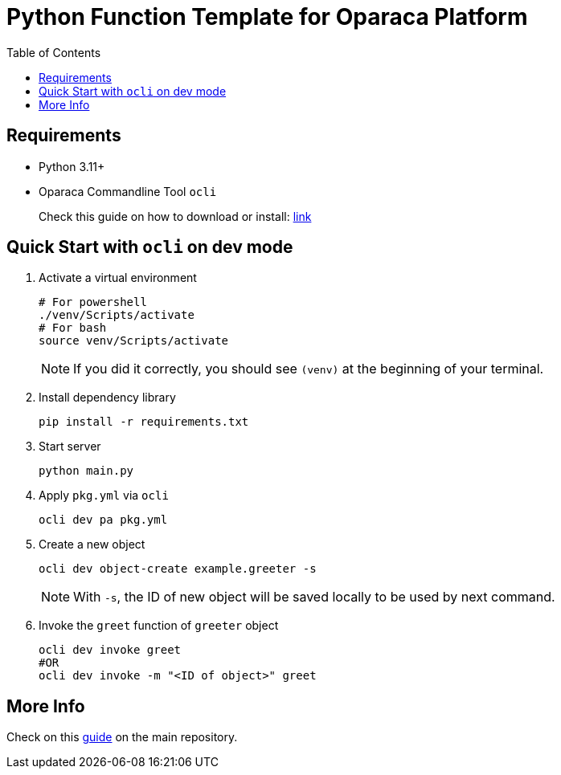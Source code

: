 =  Python Function Template for Oparaca Platform
:toc:
:toc-placement: preamble
:toclevels: 2

// Need some preamble to get TOC:
{empty}

== Requirements
* Python 3.11+
* Oparaca Commandline Tool `ocli`
+
Check this guide on how to download or install: https://github.com/hpcclab/OaaS/blob/main/cli/README.adoc[link]

== Quick Start with `ocli` on dev mode

. Activate a virtual environment
+
[source,bash]
----
# For powershell
./venv/Scripts/activate
# For bash
source venv/Scripts/activate
----
+
NOTE: If you did it correctly, you should see `(venv)` at the beginning of your terminal.

. Install dependency library
+
[source,bash]
----
pip install -r requirements.txt
----

. Start server
+
[source,bash]
----
python main.py
----

. Apply `pkg.yml` via `ocli`
+
[source,bash]
----
ocli dev pa pkg.yml
----

. Create a new object
+
[source,bash]
----
ocli dev object-create example.greeter -s
----
+
NOTE: With `-s`, the ID of new object will be saved locally to be used by next command.

. Invoke the `greet` function of `greeter` object
+
[source,bash]
----
ocli dev invoke greet
#OR
ocli dev invoke -m "<ID of object>" greet
----

== More Info

Check on this https://github.com/hpcclab/OaaS/blob/main/doc/FUNCTION_GUIDE.adoc[guide] on the main repository.